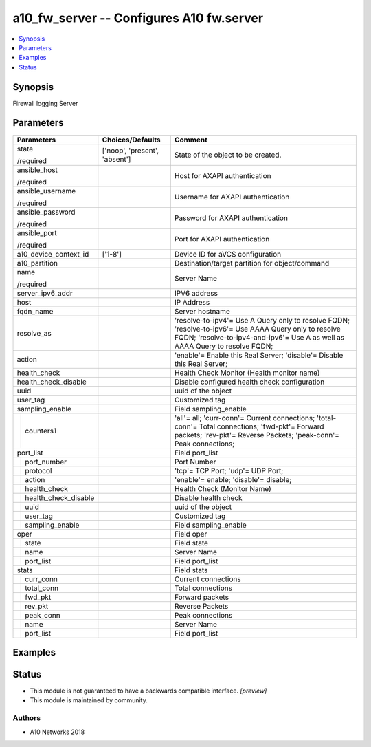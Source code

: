 .. _a10_fw_server_module:


a10_fw_server -- Configures A10 fw.server
=========================================

.. contents::
   :local:
   :depth: 1


Synopsis
--------

Firewall logging Server






Parameters
----------

+--------------------------+-------------------------------+---------------------------------------------------------------------------------------------------------------------------------------------------------------------------------------+
| Parameters               | Choices/Defaults              | Comment                                                                                                                                                                               |
|                          |                               |                                                                                                                                                                                       |
|                          |                               |                                                                                                                                                                                       |
+==========================+===============================+=======================================================================================================================================================================================+
| state                    | ['noop', 'present', 'absent'] | State of the object to be created.                                                                                                                                                    |
|                          |                               |                                                                                                                                                                                       |
| /required                |                               |                                                                                                                                                                                       |
+--------------------------+-------------------------------+---------------------------------------------------------------------------------------------------------------------------------------------------------------------------------------+
| ansible_host             |                               | Host for AXAPI authentication                                                                                                                                                         |
|                          |                               |                                                                                                                                                                                       |
| /required                |                               |                                                                                                                                                                                       |
+--------------------------+-------------------------------+---------------------------------------------------------------------------------------------------------------------------------------------------------------------------------------+
| ansible_username         |                               | Username for AXAPI authentication                                                                                                                                                     |
|                          |                               |                                                                                                                                                                                       |
| /required                |                               |                                                                                                                                                                                       |
+--------------------------+-------------------------------+---------------------------------------------------------------------------------------------------------------------------------------------------------------------------------------+
| ansible_password         |                               | Password for AXAPI authentication                                                                                                                                                     |
|                          |                               |                                                                                                                                                                                       |
| /required                |                               |                                                                                                                                                                                       |
+--------------------------+-------------------------------+---------------------------------------------------------------------------------------------------------------------------------------------------------------------------------------+
| ansible_port             |                               | Port for AXAPI authentication                                                                                                                                                         |
|                          |                               |                                                                                                                                                                                       |
| /required                |                               |                                                                                                                                                                                       |
+--------------------------+-------------------------------+---------------------------------------------------------------------------------------------------------------------------------------------------------------------------------------+
| a10_device_context_id    | ['1-8']                       | Device ID for aVCS configuration                                                                                                                                                      |
|                          |                               |                                                                                                                                                                                       |
|                          |                               |                                                                                                                                                                                       |
+--------------------------+-------------------------------+---------------------------------------------------------------------------------------------------------------------------------------------------------------------------------------+
| a10_partition            |                               | Destination/target partition for object/command                                                                                                                                       |
|                          |                               |                                                                                                                                                                                       |
|                          |                               |                                                                                                                                                                                       |
+--------------------------+-------------------------------+---------------------------------------------------------------------------------------------------------------------------------------------------------------------------------------+
| name                     |                               | Server Name                                                                                                                                                                           |
|                          |                               |                                                                                                                                                                                       |
| /required                |                               |                                                                                                                                                                                       |
+--------------------------+-------------------------------+---------------------------------------------------------------------------------------------------------------------------------------------------------------------------------------+
| server_ipv6_addr         |                               | IPV6 address                                                                                                                                                                          |
|                          |                               |                                                                                                                                                                                       |
|                          |                               |                                                                                                                                                                                       |
+--------------------------+-------------------------------+---------------------------------------------------------------------------------------------------------------------------------------------------------------------------------------+
| host                     |                               | IP Address                                                                                                                                                                            |
|                          |                               |                                                                                                                                                                                       |
|                          |                               |                                                                                                                                                                                       |
+--------------------------+-------------------------------+---------------------------------------------------------------------------------------------------------------------------------------------------------------------------------------+
| fqdn_name                |                               | Server hostname                                                                                                                                                                       |
|                          |                               |                                                                                                                                                                                       |
|                          |                               |                                                                                                                                                                                       |
+--------------------------+-------------------------------+---------------------------------------------------------------------------------------------------------------------------------------------------------------------------------------+
| resolve_as               |                               | 'resolve-to-ipv4'= Use A Query only to resolve FQDN; 'resolve-to-ipv6'= Use AAAA Query only to resolve FQDN; 'resolve-to-ipv4-and-ipv6'= Use A as well as AAAA Query to resolve FQDN; |
|                          |                               |                                                                                                                                                                                       |
|                          |                               |                                                                                                                                                                                       |
+--------------------------+-------------------------------+---------------------------------------------------------------------------------------------------------------------------------------------------------------------------------------+
| action                   |                               | 'enable'= Enable this Real Server; 'disable'= Disable this Real Server;                                                                                                               |
|                          |                               |                                                                                                                                                                                       |
|                          |                               |                                                                                                                                                                                       |
+--------------------------+-------------------------------+---------------------------------------------------------------------------------------------------------------------------------------------------------------------------------------+
| health_check             |                               | Health Check Monitor (Health monitor name)                                                                                                                                            |
|                          |                               |                                                                                                                                                                                       |
|                          |                               |                                                                                                                                                                                       |
+--------------------------+-------------------------------+---------------------------------------------------------------------------------------------------------------------------------------------------------------------------------------+
| health_check_disable     |                               | Disable configured health check configuration                                                                                                                                         |
|                          |                               |                                                                                                                                                                                       |
|                          |                               |                                                                                                                                                                                       |
+--------------------------+-------------------------------+---------------------------------------------------------------------------------------------------------------------------------------------------------------------------------------+
| uuid                     |                               | uuid of the object                                                                                                                                                                    |
|                          |                               |                                                                                                                                                                                       |
|                          |                               |                                                                                                                                                                                       |
+--------------------------+-------------------------------+---------------------------------------------------------------------------------------------------------------------------------------------------------------------------------------+
| user_tag                 |                               | Customized tag                                                                                                                                                                        |
|                          |                               |                                                                                                                                                                                       |
|                          |                               |                                                                                                                                                                                       |
+--------------------------+-------------------------------+---------------------------------------------------------------------------------------------------------------------------------------------------------------------------------------+
| sampling_enable          |                               | Field sampling_enable                                                                                                                                                                 |
|                          |                               |                                                                                                                                                                                       |
|                          |                               |                                                                                                                                                                                       |
+---+----------------------+-------------------------------+---------------------------------------------------------------------------------------------------------------------------------------------------------------------------------------+
|   | counters1            |                               | 'all'= all; 'curr-conn'= Current connections; 'total-conn'= Total connections; 'fwd-pkt'= Forward packets; 'rev-pkt'= Reverse Packets; 'peak-conn'= Peak connections;                 |
|   |                      |                               |                                                                                                                                                                                       |
|   |                      |                               |                                                                                                                                                                                       |
+---+----------------------+-------------------------------+---------------------------------------------------------------------------------------------------------------------------------------------------------------------------------------+
| port_list                |                               | Field port_list                                                                                                                                                                       |
|                          |                               |                                                                                                                                                                                       |
|                          |                               |                                                                                                                                                                                       |
+---+----------------------+-------------------------------+---------------------------------------------------------------------------------------------------------------------------------------------------------------------------------------+
|   | port_number          |                               | Port Number                                                                                                                                                                           |
|   |                      |                               |                                                                                                                                                                                       |
|   |                      |                               |                                                                                                                                                                                       |
+---+----------------------+-------------------------------+---------------------------------------------------------------------------------------------------------------------------------------------------------------------------------------+
|   | protocol             |                               | 'tcp'= TCP Port; 'udp'= UDP Port;                                                                                                                                                     |
|   |                      |                               |                                                                                                                                                                                       |
|   |                      |                               |                                                                                                                                                                                       |
+---+----------------------+-------------------------------+---------------------------------------------------------------------------------------------------------------------------------------------------------------------------------------+
|   | action               |                               | 'enable'= enable; 'disable'= disable;                                                                                                                                                 |
|   |                      |                               |                                                                                                                                                                                       |
|   |                      |                               |                                                                                                                                                                                       |
+---+----------------------+-------------------------------+---------------------------------------------------------------------------------------------------------------------------------------------------------------------------------------+
|   | health_check         |                               | Health Check (Monitor Name)                                                                                                                                                           |
|   |                      |                               |                                                                                                                                                                                       |
|   |                      |                               |                                                                                                                                                                                       |
+---+----------------------+-------------------------------+---------------------------------------------------------------------------------------------------------------------------------------------------------------------------------------+
|   | health_check_disable |                               | Disable health check                                                                                                                                                                  |
|   |                      |                               |                                                                                                                                                                                       |
|   |                      |                               |                                                                                                                                                                                       |
+---+----------------------+-------------------------------+---------------------------------------------------------------------------------------------------------------------------------------------------------------------------------------+
|   | uuid                 |                               | uuid of the object                                                                                                                                                                    |
|   |                      |                               |                                                                                                                                                                                       |
|   |                      |                               |                                                                                                                                                                                       |
+---+----------------------+-------------------------------+---------------------------------------------------------------------------------------------------------------------------------------------------------------------------------------+
|   | user_tag             |                               | Customized tag                                                                                                                                                                        |
|   |                      |                               |                                                                                                                                                                                       |
|   |                      |                               |                                                                                                                                                                                       |
+---+----------------------+-------------------------------+---------------------------------------------------------------------------------------------------------------------------------------------------------------------------------------+
|   | sampling_enable      |                               | Field sampling_enable                                                                                                                                                                 |
|   |                      |                               |                                                                                                                                                                                       |
|   |                      |                               |                                                                                                                                                                                       |
+---+----------------------+-------------------------------+---------------------------------------------------------------------------------------------------------------------------------------------------------------------------------------+
| oper                     |                               | Field oper                                                                                                                                                                            |
|                          |                               |                                                                                                                                                                                       |
|                          |                               |                                                                                                                                                                                       |
+---+----------------------+-------------------------------+---------------------------------------------------------------------------------------------------------------------------------------------------------------------------------------+
|   | state                |                               | Field state                                                                                                                                                                           |
|   |                      |                               |                                                                                                                                                                                       |
|   |                      |                               |                                                                                                                                                                                       |
+---+----------------------+-------------------------------+---------------------------------------------------------------------------------------------------------------------------------------------------------------------------------------+
|   | name                 |                               | Server Name                                                                                                                                                                           |
|   |                      |                               |                                                                                                                                                                                       |
|   |                      |                               |                                                                                                                                                                                       |
+---+----------------------+-------------------------------+---------------------------------------------------------------------------------------------------------------------------------------------------------------------------------------+
|   | port_list            |                               | Field port_list                                                                                                                                                                       |
|   |                      |                               |                                                                                                                                                                                       |
|   |                      |                               |                                                                                                                                                                                       |
+---+----------------------+-------------------------------+---------------------------------------------------------------------------------------------------------------------------------------------------------------------------------------+
| stats                    |                               | Field stats                                                                                                                                                                           |
|                          |                               |                                                                                                                                                                                       |
|                          |                               |                                                                                                                                                                                       |
+---+----------------------+-------------------------------+---------------------------------------------------------------------------------------------------------------------------------------------------------------------------------------+
|   | curr_conn            |                               | Current connections                                                                                                                                                                   |
|   |                      |                               |                                                                                                                                                                                       |
|   |                      |                               |                                                                                                                                                                                       |
+---+----------------------+-------------------------------+---------------------------------------------------------------------------------------------------------------------------------------------------------------------------------------+
|   | total_conn           |                               | Total connections                                                                                                                                                                     |
|   |                      |                               |                                                                                                                                                                                       |
|   |                      |                               |                                                                                                                                                                                       |
+---+----------------------+-------------------------------+---------------------------------------------------------------------------------------------------------------------------------------------------------------------------------------+
|   | fwd_pkt              |                               | Forward packets                                                                                                                                                                       |
|   |                      |                               |                                                                                                                                                                                       |
|   |                      |                               |                                                                                                                                                                                       |
+---+----------------------+-------------------------------+---------------------------------------------------------------------------------------------------------------------------------------------------------------------------------------+
|   | rev_pkt              |                               | Reverse Packets                                                                                                                                                                       |
|   |                      |                               |                                                                                                                                                                                       |
|   |                      |                               |                                                                                                                                                                                       |
+---+----------------------+-------------------------------+---------------------------------------------------------------------------------------------------------------------------------------------------------------------------------------+
|   | peak_conn            |                               | Peak connections                                                                                                                                                                      |
|   |                      |                               |                                                                                                                                                                                       |
|   |                      |                               |                                                                                                                                                                                       |
+---+----------------------+-------------------------------+---------------------------------------------------------------------------------------------------------------------------------------------------------------------------------------+
|   | name                 |                               | Server Name                                                                                                                                                                           |
|   |                      |                               |                                                                                                                                                                                       |
|   |                      |                               |                                                                                                                                                                                       |
+---+----------------------+-------------------------------+---------------------------------------------------------------------------------------------------------------------------------------------------------------------------------------+
|   | port_list            |                               | Field port_list                                                                                                                                                                       |
|   |                      |                               |                                                                                                                                                                                       |
|   |                      |                               |                                                                                                                                                                                       |
+---+----------------------+-------------------------------+---------------------------------------------------------------------------------------------------------------------------------------------------------------------------------------+







Examples
--------

.. code-block:: yaml+jinja

    





Status
------




- This module is not guaranteed to have a backwards compatible interface. *[preview]*


- This module is maintained by community.



Authors
~~~~~~~

- A10 Networks 2018

